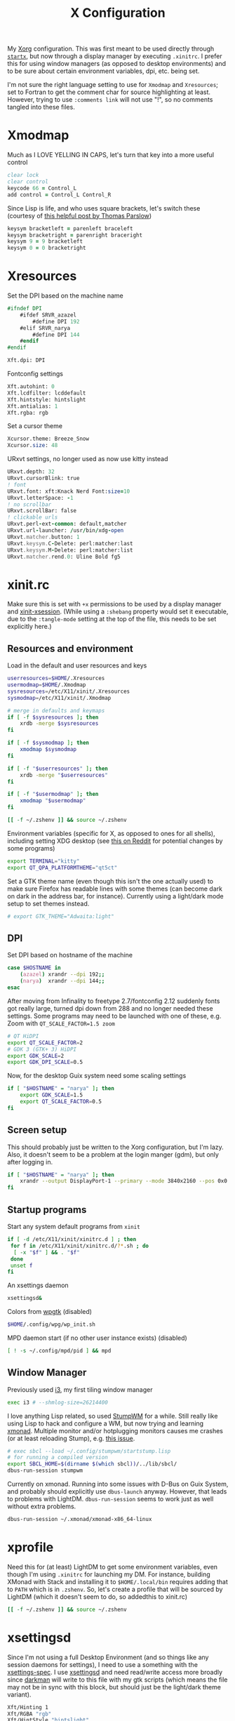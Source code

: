 #+TITLE: X Configuration
#+PROPERTY: header-args :tangle-mode (identity #o444)
#+AUTO_TANGLE: t

My [[https://wiki.archlinux.org/index.php/Xorg][Xorg]] configuration. This was first meant to be used directly through [[https://wiki.archlinux.org/index.php/Xinit][~startx~]], but now through a display manager by executing ~.xinitrc~. I prefer this for using window managers (as opposed to desktop environments) and to be sure about certain environment variables, dpi, etc. being set.

I'm not sure the right language setting to use for ~Xmodmap~ and ~Xresources~; set to Fortran to get the comment char for source highlighting at least. However, trying to use ~:comments link~ will not use "!", so no comments tangled into these files.

* Xmodmap
:PROPERTIES:
:header-args+: :tangle ".Xmodmap"
:END:
Much as I LOVE YELLING IN CAPS, let's turn that key into a more useful control
#+begin_src fortran
  clear lock
  clear control
  keycode 66 = Control_L
  add control = Control_L Control_R
#+end_src

Since Lisp is life, and who uses square brackets, let's switch these (courtesy of [[http://almostobsolete.net/switch-brackets-with-xmodmap.html][this helpful post by Thomas Parslow]])
#+begin_src fortran
  keysym bracketleft = parenleft braceleft
  keysym bracketright = parenright braceright
  keysym 9 = 9 bracketleft
  keysym 0 = 0 bracketright
#+end_src

* Xresources
:PROPERTIES:
:header-args+: :tangle ".Xresources"
:END:
Set the DPI based on the machine name
#+begin_src fortran
  #ifndef DPI
      #ifdef SRVR_azazel
          #define DPI 192
      #elif SRVR_narya
          #define DPI 144
      #endif
  #endif

  Xft.dpi: DPI
#+end_src

Fontconfig settings
#+begin_src fortran
  Xft.autohint: 0
  Xft.lcdfilter: lcddefault
  Xft.hintstyle: hintslight
  Xft.antialias: 1
  Xft.rgba: rgb
#+end_src

Set a cursor theme
#+begin_src fortran
  Xcursor.theme: Breeze_Snow
  Xcursor.size: 48
#+end_src

URxvt settings, no longer used as now use kitty instead
#+begin_src fortran :tangle no
  URxvt.depth: 32
  URxvt.cursorBlink: true
  ! font
  URxvt.font: xft:Knack Nerd Font:size=10
  URxvt.letterSpace: -1
  ! no scrollbar
  URxvt.scrollBar: false
  ! clickable urls
  URxvt.perl-ext-common: default,matcher
  URxvt.url-launcher: /usr/bin/xdg-open
  URxvt.matcher.button: 1
  URxvt.keysym.C-Delete: perl:matcher:last
  URxvt.keysym.M-Delete: perl:matcher:list
  URxvt.matcher.rend.0: Uline Bold fg5
#+end_src

* xinit.rc
:PROPERTIES:
:header-args: :tangle ".xinitrc" :shebang "#!/bin/sh" :tangle-mode (identity #o555) :comments both
:END:
Make sure this is set with ~+x~ permissions to be used by a display manager and [[https://aur.archlinux.org/packages/xinit-xsession/][xinit-xsession]]. (While using a ~:shebang~ property would set it executable, due to the ~:tangle-mode~ setting at the top of the file, this needs to be set explicitly here.)

** Resources and environment
Load in the default and user resources and keys
#+begin_src sh
  userresources=$HOME/.Xresources
  usermodmap=$HOME/.Xmodmap
  sysresources=/etc/X11/xinit/.Xresources
  sysmodmap=/etc/X11/xinit/.Xmodmap

  # merge in defaults and keymaps
  if [ -f $sysresources ]; then
      xrdb -merge $sysresources
  fi

  if [ -f $sysmodmap ]; then
      xmodmap $sysmodmap
  fi

  if [ -f "$userresources" ]; then
      xrdb -merge "$userresources"
  fi

  if [ -f "$usermodmap" ]; then
      xmodmap "$usermodmap"
  fi

  [[ -f ~/.zshenv ]] && source ~/.zshenv
#+end_src

Environment variables (specific for X, as opposed to ones for all shells), including setting XDG desktop (see [[https://old.reddit.com/r/i3wm/comments/6in8m1/did_you_know_xdg_current_desktop/][this on Reddit]] for potential changes by some programs)
#+begin_src sh
  export TERMINAL="kitty"
  export QT_QPA_PLATFORMTHEME="qt5ct"
#+end_src

Set a GTK theme name (even though this isn't the one actually used) to make sure Firefox has readable lines with some themes (can become dark on dark in the address bar, for instance). Currently using a light/dark mode setup to set themes instead.
#+begin_src sh
  # export GTK_THEME="Adwaita:light"
#+end_src

** DPI
Set DPI based on hostname of the machine
#+begin_src sh
  case $HOSTNAME in
      (azazel) xrandr --dpi 192;;
      (narya)  xrandr --dpi 144;;
  esac
#+end_src

After moving from Infinality to freetype 2.7/fontconfig 2.12 suddenly fonts got really large, turned dpi down from 288 and no longer needed these settings. Some programs may need to be launched with one of these, e.g. Zoom with ~QT_SCALE_FACTOR=1.5 zoom~
#+begin_src sh :tangle no
  # QT HiDPI
  export QT_SCALE_FACTOR=2
  # GDK 3 (GTK+ 3) HiDPI
  export GDK_SCALE=2
  export GDK_DPI_SCALE=0.5
#+end_src

Now, for the desktop Guix system need some scaling settings
#+begin_src sh
  if [ "$HOSTNAME" = "narya" ]; then
      export GDK_SCALE=1.5
      export QT_SCALE_FACTOR=0.5
  fi
#+end_src

** Screen setup
This should probably just be written to the Xorg configuration, but I'm lazy. Also, it doesn't seem to be a problem at the login manger (gdm), but only after logging in.
#+begin_src sh
  if [ "$HOSTNAME" = "narya" ]; then
      xrandr --output DisplayPort-1 --primary --mode 3840x2160 --pos 0x0 --rotate normal --output DisplayPort-0 --off --output HDMI-A-0 --off --output HDMI-A-1 --off
  fi
#+end_src

** Startup programs
Start any system default programs from ~xinit~
#+begin_src sh
  if [ -d /etc/X11/xinit/xinitrc.d ] ; then
   for f in /etc/X11/xinit/xinitrc.d/?*.sh ; do
    [ -x "$f" ] && . "$f"
   done
   unset f
  fi
#+end_src

An xsettings daemon
#+begin_src sh
  xsettingsd&
#+end_src

Colors from [[https://github.com/deviantfero/wpgtk][wpgtk]] (disabled)
#+begin_src sh :tangle no
  $HOME/.config/wpg/wp_init.sh
#+end_src

MPD daemon start (if no other user instance exists) (disabled)
#+begin_src sh :tangle no
  [ ! -s ~/.config/mpd/pid ] && mpd
#+end_src

** Window Manager
Previously used [[https://wiki.archlinux.org/index.php/I3][i3]], my first tiling window manager
#+begin_src sh :tangle no
  exec i3 # --shmlog-size=26214400
#+end_src

I love anything Lisp related, so used [[https://wiki.archlinux.org/index.php/Stumpwm][StumpWM]] for a while. Still really like using Lisp to hack and configure a WM, but now trying and learning [[https://wiki.archlinux.org/index.php/Xmonad][xmonad]]. Multiple monitor and/or hotplugging monitors causes me crashes (or at least reloading Stump), e.g. [[https://github.com/stumpwm/stumpwm/issues/763][this issue]].
#+begin_src sh
  # exec sbcl --load ~/.config/stumpwm/startstump.lisp
  # for running a compiled version
  export SBCL_HOME=$(dirname $(which sbcl))/../lib/sbcl/
  dbus-run-session stumpwm
#+end_src

Currently on xmonad. Running into some issues with D-Bus on Guix System, and probably should explicitly use ~dbus-launch~ anyway. However, that leads to problems with LightDM. ~dbus-run-session~ seems to work just as well without extra problems.
#+begin_src sh :tangle no
  dbus-run-session ~/.xmonad/xmonad-x86_64-linux
#+end_src

* xprofile
:PROPERTIES:
:header-args: :tangle ".xprofile" :shebang "#!/bin/sh" :tangle-mode (identity #o555) :comments both
:END:
Need this for (at least) LightDM to get some environment variables, even though I'm using ~.xinitrc~ for launching my DM. For instance, building XMonad with Stack and installing it to ~$HOME/.local/bin~ requires adding that to ~PATH~ which is in ~.zshenv~. So, let's create a profile that will be sourced by LightDM (which it doesn't seem to do, so addedthis to xinit.rc)

#+begin_src sh
  [[ -f ~/.zshenv ]] && source ~/.zshenv
#+end_src

* xsettingsd
:PROPERTIES:
:header-args: :tangle ".xsettingsd" :tangle-mode (identity #o664)
:END:
Since I'm not using a full Desktop Environment (and so things like any session daemons for settings), I need to use a something with the [[https://www.freedesktop.org/wiki/Specifications/xsettings-spec/][xsettings-spec]]. I use [[https://wiki.archlinux.org/index.php/Xsettingsd][xsettingsd]] and need read/write access more broadly since [[https://gitlab.com/WhyNotHugo/darkman][darkman]] will write to this file with my gtk scripts (which means the file may not be in sync with this block, but should just be the light/dark theme variant).
#+begin_src sh
  Xft/Hinting 1
  Xft/RGBA "rgb"
  Xft/HintStyle "hintslight"
  Xft/Antialias 1
  Net/ThemeName "Orchis-light"
  Net/IconThemeName "Papirus-Light"
  Gtk/CursorThemeName "capitaine-cursors"
#+end_src
